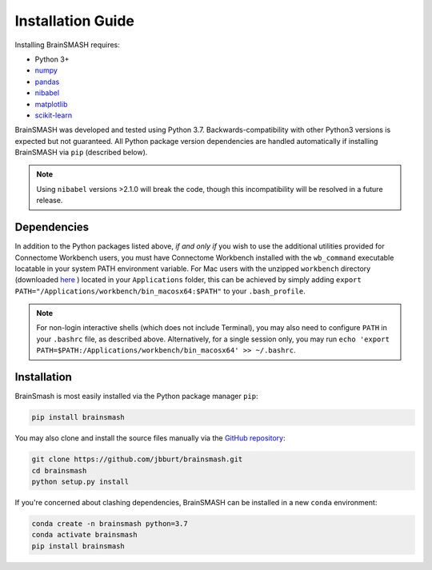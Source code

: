 Installation Guide
==================

Installing BrainSMASH requires:

- Python 3+
- `numpy <http://www.numpy.org/>`_
- `pandas <https://pandas.pydata.org/>`_
- `nibabel <http://nipy.org/nibabel>`_
- `matplotlib <https://matplotlib.org/>`_
- `scikit-learn <http://scikit-learn.org/stable/index.html>`_

BrainSMASH was developed and tested using Python 3.7. Backwards-compatibility
with other Python3 versions is expected but not guaranteed. All Python package version dependencies are handled automatically if installing
BrainSMASH via ``pip`` (described below).

.. note::
   Using ``nibabel`` versions >2.1.0 will break the code, though
   this incompatibility will be resolved in a future release.

Dependencies
------------

In addition to the Python packages listed above, *if and only if* you wish to use
the additional utilities provided for Connectome Workbench users, you must have
Connectome Workbench installed with the ``wb_command`` executable locatable in your
system PATH environment variable. For Mac users with the unzipped ``workbench``
directory (downloaded `here <https://www.humanconnectome.org/software/get-connectome-workbench>`_ )
located in your ``Applications`` folder, this can be achieved by simply
adding ``export PATH="/Applications/workbench/bin_macosx64:$PATH"`` to your ``.bash_profile``.

.. note:: For non-login interactive shells (which does not include Terminal), you may also need
  to configure ``PATH`` in your ``.bashrc`` file, as described above. Alternatively, for a single session only,
  you may run ``echo 'export PATH=$PATH:/Applications/workbench/bin_macosx64' >> ~/.bashrc``.

Installation
------------

BrainSmash is most easily installed via the Python package manager ``pip``:

.. code-block:: bash

        pip install brainsmash

You may also clone and install the source files manually via the `GitHub repository <https://github.com/jbburt/brainsmash>`_:

.. code-block:: bash

        git clone https://github.com/jbburt/brainsmash.git
        cd brainsmash
        python setup.py install

If you're concerned about clashing dependencies, BrainSMASH can be installed
in a new ``conda`` environment:

.. code-block:: bash

        conda create -n brainsmash python=3.7
        conda activate brainsmash
        pip install brainsmash
